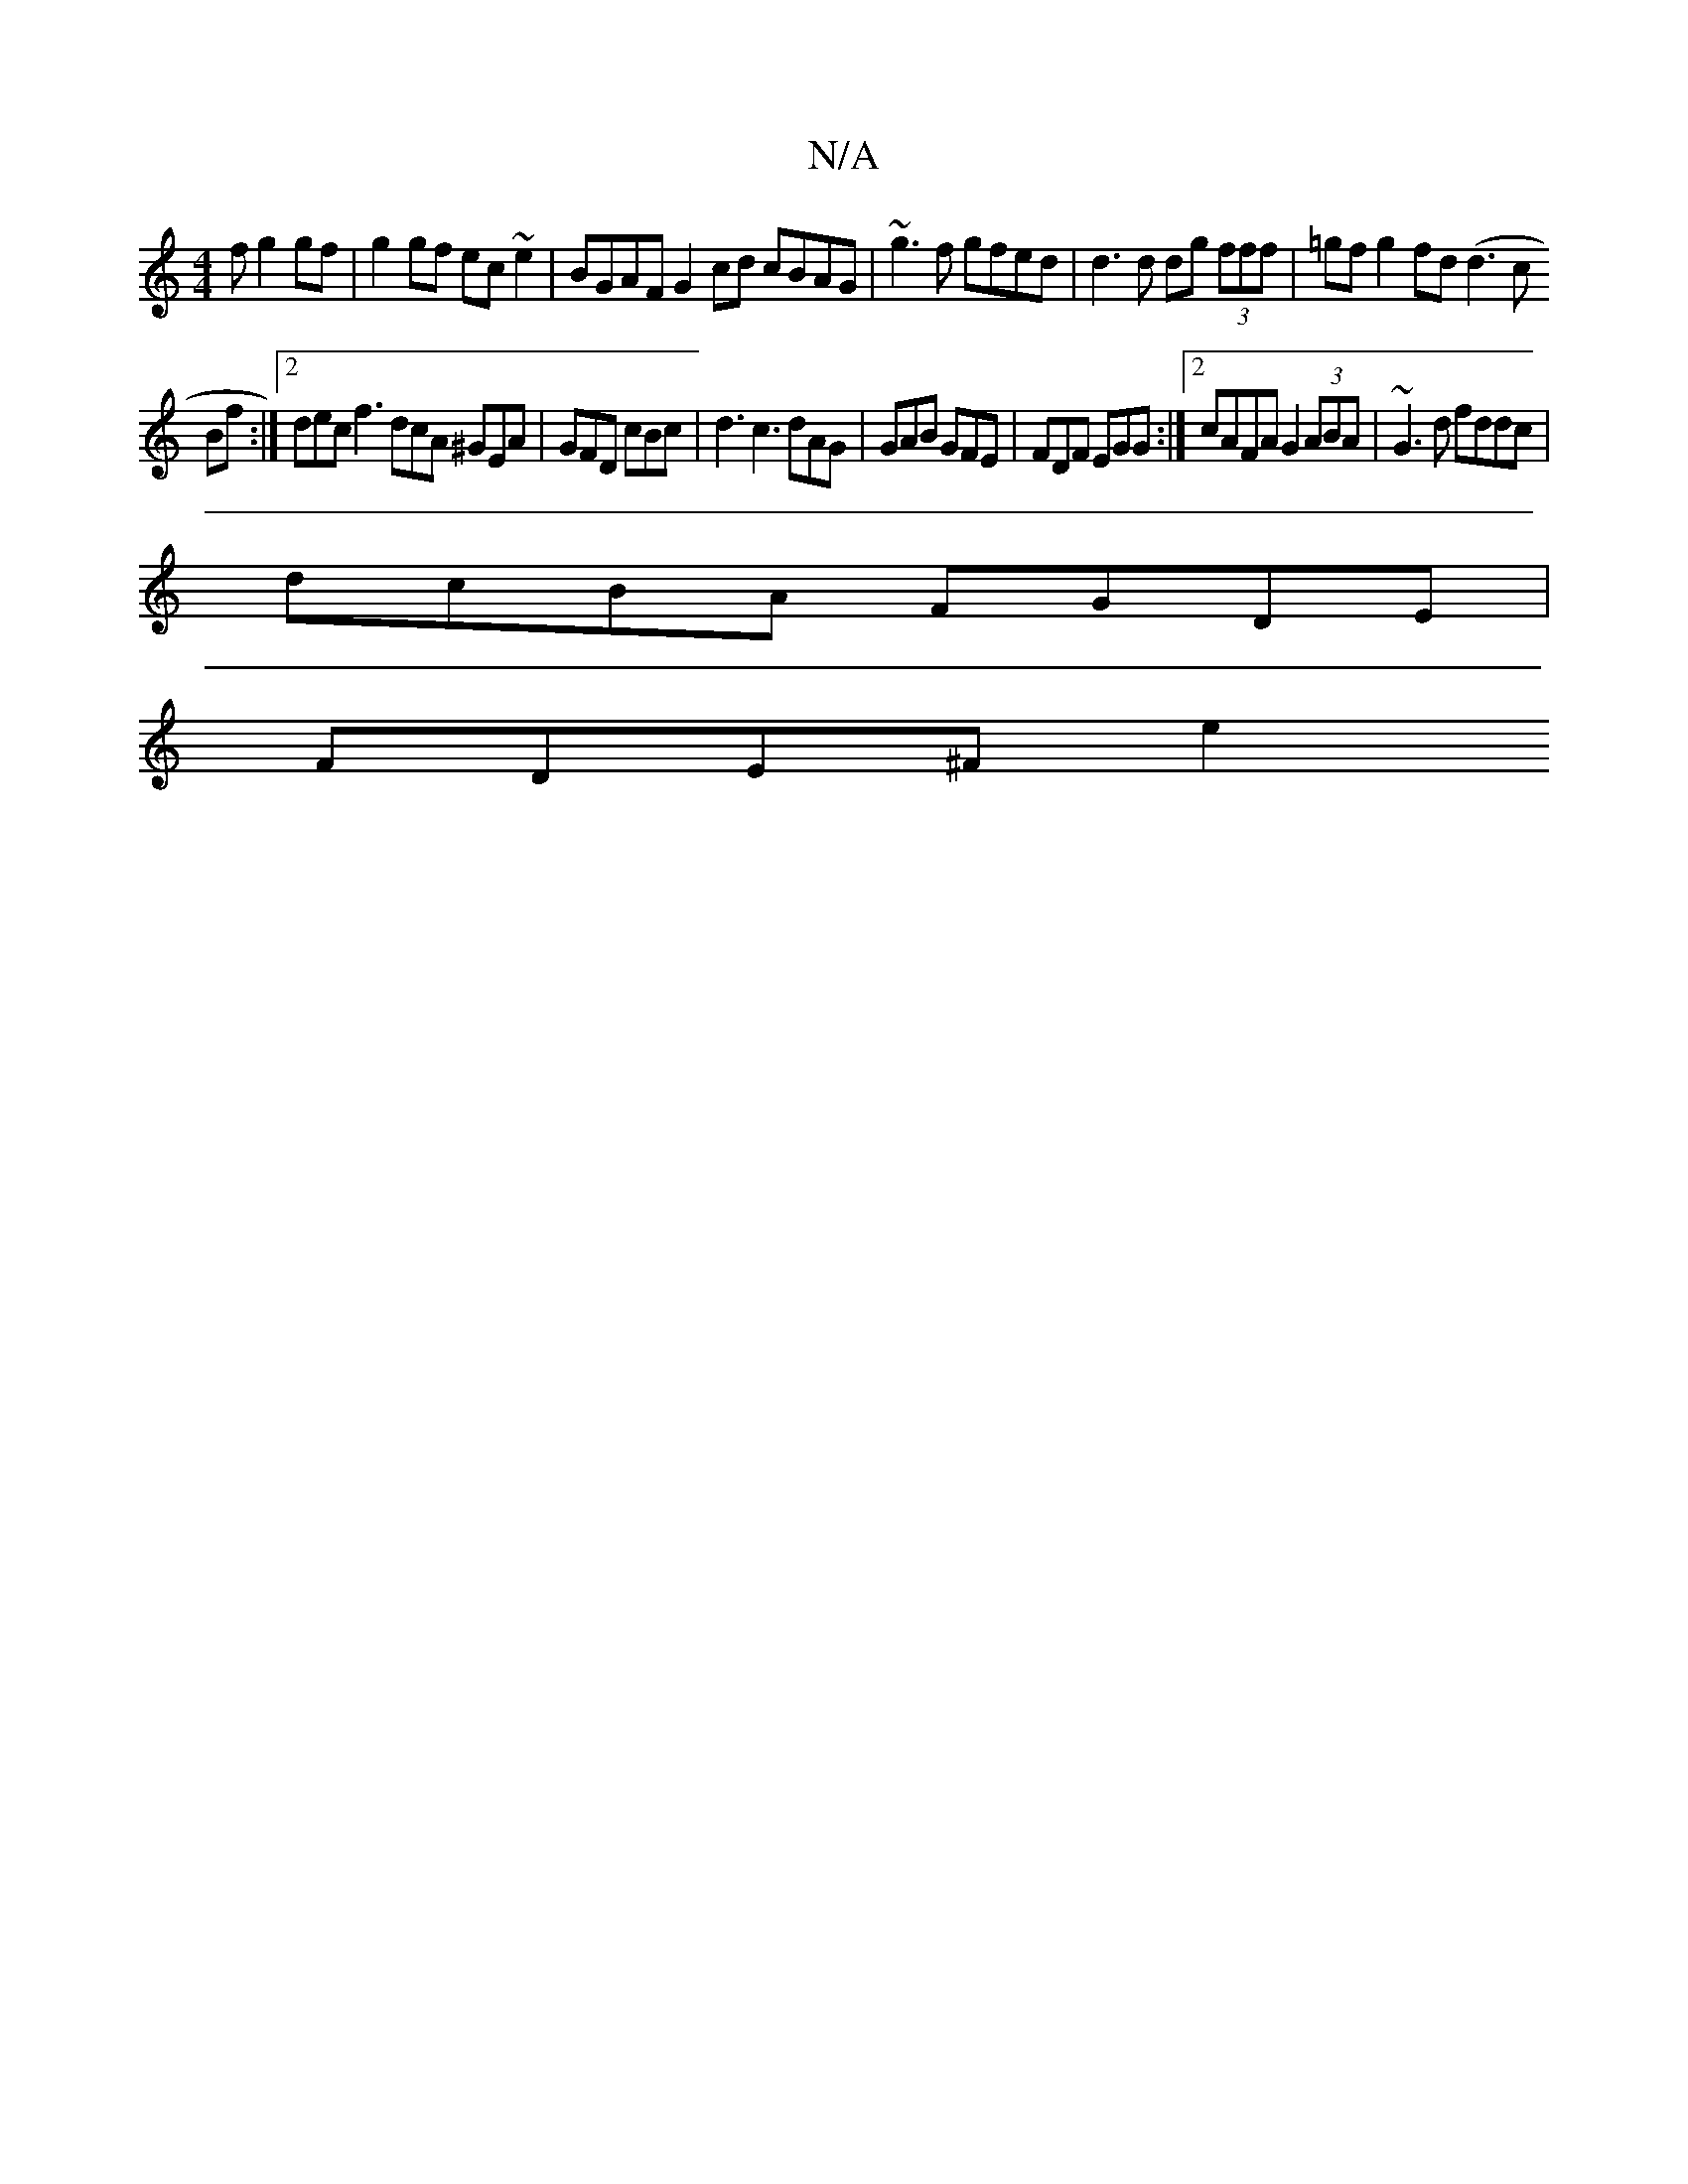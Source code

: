 X:1
T:N/A
M:4/4
R:N/A
K:Cmajor
f g2gf | g2gf ec~e2 | BGAF G2 cd cBAG | ~g3f gfed | d3d dg (3fff | =gf g2 fd ( d3c
Bf :|[2 dec f3 dcA ^GEA | GFD cBc | d3 c3 dAG|GAB GFE | FDF EGG :|2 cAFA G2 (3ABA | ~G3 d fddc |
dcBA FGDE |
FDE^F e2